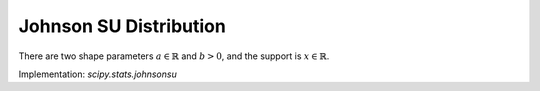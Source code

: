 
.. _continuous-johnsonsu:

Johnson SU Distribution
=======================

There are two shape parameters :math:`a\in\mathbb{R}` and :math:`b>0`, and the support is :math:`x\in\mathbb{R}`.

.. math::
   :nowrap:

    \begin{eqnarray*} f\left(x;a,b\right) & = & \frac{b}{\sqrt{x^{2}+1}}\phi\left(a+b\log\left(x+\sqrt{x^{2}+1}\right)\right)\\
    F\left(x;a,b\right) & = & \Phi\left(a+b\log\left(x+\sqrt{x^{2}+1}\right)\right)\\
    G\left(q;a,b\right) & = & \sinh\left(\frac{\Phi^{-1}\left(q\right)-a}{b}\right)\end{eqnarray*}

Implementation: `scipy.stats.johnsonsu`
